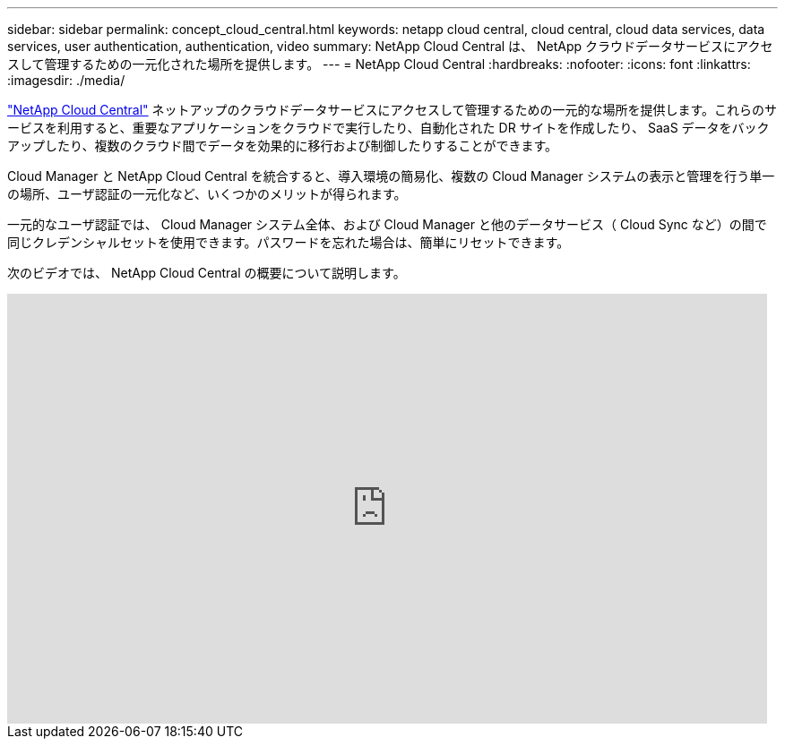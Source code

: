 ---
sidebar: sidebar 
permalink: concept_cloud_central.html 
keywords: netapp cloud central, cloud central, cloud data services, data services, user authentication, authentication, video 
summary: NetApp Cloud Central は、 NetApp クラウドデータサービスにアクセスして管理するための一元化された場所を提供します。 
---
= NetApp Cloud Central
:hardbreaks:
:nofooter: 
:icons: font
:linkattrs: 
:imagesdir: ./media/


[role="lead"]
https://cloud.netapp.com["NetApp Cloud Central"^] ネットアップのクラウドデータサービスにアクセスして管理するための一元的な場所を提供します。これらのサービスを利用すると、重要なアプリケーションをクラウドで実行したり、自動化された DR サイトを作成したり、 SaaS データをバックアップしたり、複数のクラウド間でデータを効果的に移行および制御したりすることができます。

Cloud Manager と NetApp Cloud Central を統合すると、導入環境の簡易化、複数の Cloud Manager システムの表示と管理を行う単一の場所、ユーザ認証の一元化など、いくつかのメリットが得られます。

一元的なユーザ認証では、 Cloud Manager システム全体、および Cloud Manager と他のデータサービス（ Cloud Sync など）の間で同じクレデンシャルセットを使用できます。パスワードを忘れた場合は、簡単にリセットできます。

次のビデオでは、 NetApp Cloud Central の概要について説明します。

video::xKRsIfiy-54[youtube, width=848,height=480]